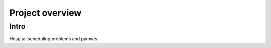 ===============================================
Project overview
===============================================

Intro
=====

Hospital scheduling problems and pymwts

